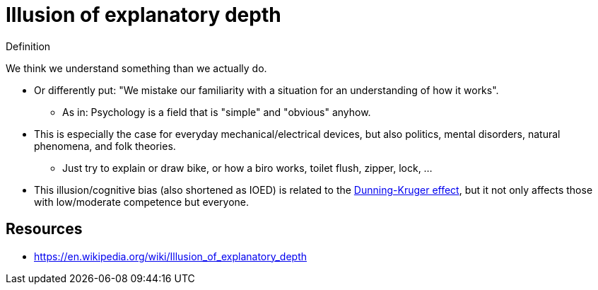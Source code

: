 = Illusion of explanatory depth

.Definition
****
We think we understand something than we actually do.
****

* Or differently put: "We mistake our familiarity with a situation for an understanding of how it works".
** As in: Psychology is a field that is "simple" and "obvious" anyhow.
* This is especially the case for everyday mechanical/electrical devices, but also politics, mental disorders, natural phenomena, and  folk theories.
** Just try to explain or draw bike, or how a biro works, toilet flush, zipper, lock, ...
* This illusion/cognitive bias (also shortened as IOED) is related to the link:dunning_kruger_effect.html[Dunning-Kruger effect], but it not only affects those with low/moderate competence but everyone.

== Resources

* https://en.wikipedia.org/wiki/Illusion_of_explanatory_depth
